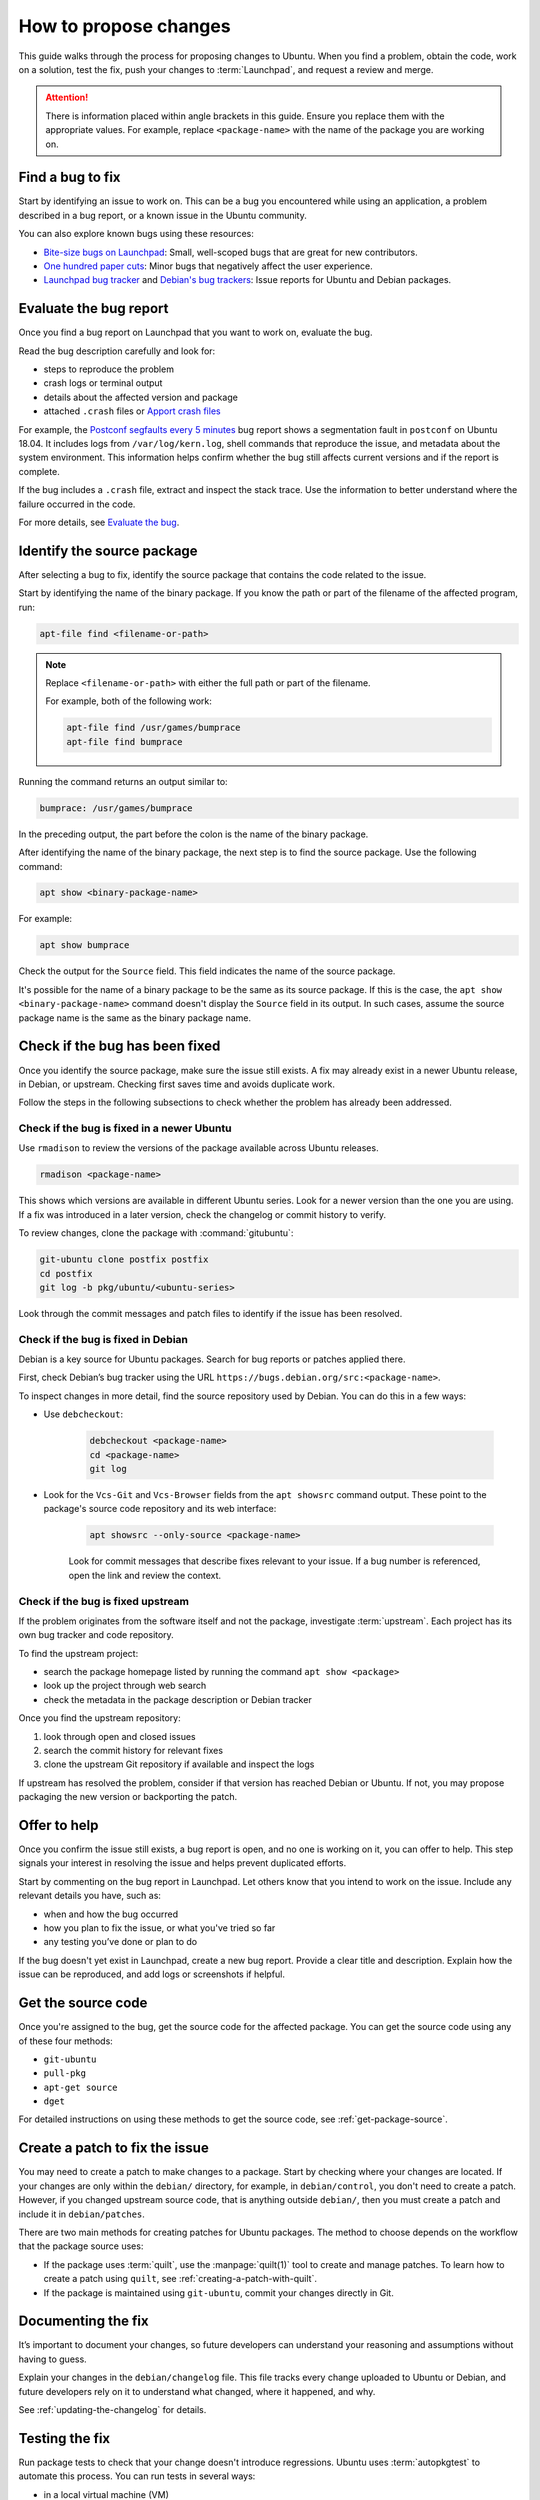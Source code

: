 .. _how-to-propose-changes:

How to propose changes
======================

This guide walks through the process for proposing changes to Ubuntu. When you find a problem, obtain the code, work on a solution, test the fix, push your changes to :term:`Launchpad`, and request a review and merge.

.. attention::

    There is information placed within angle brackets in this guide. Ensure you replace them with the appropriate values. For example, replace ``<package-name>`` with the name of the package you are working on.

Find a bug to fix
-----------------

Start by identifying an issue to work on. This can be a bug you encountered while using an application, a problem described in a bug report, or a known issue in the Ubuntu community.

You can also explore known bugs using these resources:

- `Bite-size bugs on Launchpad <https://bugs.launchpad.net/ubuntu/+bugs?field.tag=bitesize>`_: Small, well-scoped bugs that are great for new contributors.
- `One hundred paper cuts <https://launchpad.net/hundredpapercuts>`_: Minor bugs that negatively affect the user experience.
- `Launchpad bug tracker <https://bugs.launchpad.net/ubuntu>`_ and `Debian's bug trackers <https://www.debian.org/Bugs/>`_: Issue reports for Ubuntu and Debian packages.


Evaluate the bug report
-----------------------

Once you find a bug report on Launchpad that you want to work on, evaluate the bug.

Read the bug description carefully and look for:

.. TODO link UMH

- steps to reproduce the problem
- crash logs or terminal output
- details about the affected version and package
- attached ``.crash`` files or `Apport crash files <https://github.com/canonical/ubuntu-maintainers-handbook/blob/main/PackageFixing.md#evaluate-the-bug>`_

For example, the `Postconf segfaults every 5 minutes <https://bugs.launchpad.net/ubuntu/+source/postfix/+bug/1753470>`_ bug report shows a segmentation fault in ``postconf`` on Ubuntu 18.04. It includes logs from ``/var/log/kern.log``, shell commands that reproduce the issue, and metadata about the system environment. This information helps confirm whether the bug still affects current versions and if the report is complete.

If the bug includes a ``.crash`` file, extract and inspect the stack trace. Use the information to better understand where the failure occurred in the code.

.. TODO link UMH

For more details, see `Evaluate the bug <https://github.com/canonical/ubuntu-maintainers-handbook/blob/main/PackageFixing.md#evaluate-the-bug>`_.

Identify the source package
---------------------------

After selecting a bug to fix, identify the source package that contains the code related to the issue.

Start by identifying the name of the binary package. If you know the path or part of the filename of the affected program, run:

.. code-block:: none

    apt-file find <filename-or-path>

.. note::

    Replace ``<filename-or-path>`` with either the full path or part of the filename.

    For example, both of the following work:

    .. code-block:: none

        apt-file find /usr/games/bumprace
        apt-file find bumprace

Running the command returns an output similar to:

.. code-block:: none

    bumprace: /usr/games/bumprace

In the preceding output, the part before the colon is the name of the binary package.

After identifying the name of the binary package, the next step is to find the source package. Use the following command:

.. code-block:: none

    apt show <binary-package-name>

For example:

.. code-block:: none

    apt show bumprace

Check the output for the ``Source`` field. This field indicates the name of the source package.

It's possible for the name of a binary package to be the same as its source package. If this is the case, the ``apt show <binary-package-name>`` command doesn't display the ``Source`` field in its output. In such cases, assume the source package name is the same as the binary package name.

Check if the bug has been fixed
-------------------------------

Once you identify the source package, make sure the issue still exists. A fix may already exist in a newer Ubuntu release, in Debian, or upstream. Checking first saves time and avoids duplicate work.

Follow the steps in the following subsections to check whether the problem has already been addressed.

Check if the bug is fixed in a newer Ubuntu
~~~~~~~~~~~~~~~~~~~~~~~~~~~~~~~~~~~~~~~~~~~

Use ``rmadison`` to review the versions of the package available across Ubuntu releases.

.. code-block:: none

    rmadison <package-name>

This shows which versions are available in different Ubuntu series. Look for a newer version than the one you are using. If a fix was introduced in a later version, check the changelog or commit history to verify.

To review changes, clone the package with :command:`gitubuntu`:

.. code-block:: none

    git-ubuntu clone postfix postfix
    cd postfix
    git log -b pkg/ubuntu/<ubuntu-series>

Look through the commit messages and patch files to identify if the issue has been resolved.

Check if the bug is fixed in Debian
~~~~~~~~~~~~~~~~~~~~~~~~~~~~~~~~~~~

Debian is a key source for Ubuntu packages. Search for bug reports or patches applied there.

First, check Debian’s bug tracker using the URL ``https://bugs.debian.org/src:<package-name>``.

To inspect changes in more detail, find the source repository used by Debian. You can do this in a few ways:

- Use ``debcheckout``:

    .. code-block:: none

        debcheckout <package-name>
        cd <package-name>
        git log

- Look for the ``Vcs-Git`` and ``Vcs-Browser`` fields from the ``apt showsrc`` command output. These point to the package's source code repository and its web interface:

    .. code-block:: none

        apt showsrc --only-source <package-name>

    Look for commit messages that describe fixes relevant to your issue. If a bug number is referenced, open the link and review the context.

Check if the bug is fixed upstream
~~~~~~~~~~~~~~~~~~~~~~~~~~~~~~~~~~

If the problem originates from the software itself and not the package, investigate :term:`upstream`. Each project has its own bug tracker and code repository.

To find the upstream project:

- search the package homepage listed by running the command ``apt show <package>``
- look up the project through web search
- check the metadata in the package description or Debian tracker

Once you find the upstream repository:

1. look through open and closed issues
#. search the commit history for relevant fixes
#. clone the upstream Git repository if available and inspect the logs

If upstream has resolved the problem, consider if that version has reached Debian or Ubuntu. If not, you may propose packaging the new version or backporting the patch.

Offer to help
-------------

Once you confirm the issue still exists, a bug report is open, and no one is working on it, you can offer to help. This step signals your interest in resolving the issue and helps prevent duplicated efforts.

Start by commenting on the bug report in Launchpad. Let others know that you intend to work on the issue. Include any relevant details you have, such as:

- when and how the bug occurred
- how you plan to fix the issue, or what you've tried so far
- any testing you’ve done or plan to do

If the bug doesn't yet exist in Launchpad, create a new bug report. Provide a clear title and description. Explain how the issue can be reproduced, and add logs or screenshots if helpful.

Get the source code
-------------------

Once you're assigned to the bug, get the source code for the affected package. You can get the source code using any of these four methods:

- ``git-ubuntu``
- ``pull-pkg``
- ``apt-get source``
- ``dget``

For detailed instructions on using these methods to get the source code, see :ref:`get-package-source`.

Create a patch to fix the issue
-------------------------------

You may need to create a patch to make changes to a package. Start by checking where your changes are located. If your changes are only within the ``debian/`` directory, for example, in ``debian/control``, you don't need to create a patch. However, if you changed upstream source code, that is anything outside ``debian/``, then you must create a patch and include it in ``debian/patches``.

There are two main methods for creating patches for Ubuntu packages. The method to choose depends on the workflow that the package source uses:

.. TODO UMH dupl.?

- If the package uses :term:`quilt`, use the :manpage:`quilt(1)` tool to create and manage patches. To learn how to create a patch using ``quilt``, see :ref:`creating-a-patch-with-quilt`.
- If the package is maintained using ``git-ubuntu``, commit your changes directly in Git.

.. TODO how do i know?


Documenting the fix
-------------------

It’s important to document your changes, so future developers can understand your reasoning and assumptions without having to guess.

Explain your changes in the ``debian/changelog`` file. This file tracks every change uploaded to Ubuntu or Debian, and future developers rely on it to understand what changed, where it happened, and why.

See :ref:`updating-the-changelog` for details.


Testing the fix
---------------

Run package tests to check that your change doesn't introduce regressions. Ubuntu uses :term:`autopkgtest` to automate this process. You can run tests in several ways: 

- in a local virtual machine (VM)
- through a :term:`Personal Package Archive` (PPA) on Launchpad
- in a container

For local testing, use a VM or container. The `autopkgtest` tool builds test images and runs the tests in an isolated environment. Use this method when you want to debug failures or verify changes before uploading to a PPA. If your testbed needs to reboot or be isolated, use a VM or container as defined in the package’s ``debian/tests/control`` file.

You can also use PPA-based method whenever possible. It produces results closest to what Launchpad runs for archive packages. After uploading your package to a PPA and building it, trigger tests using the ``PPA`` tool from ``ppa-dev-tools``. You need special permissions to launch these tests. Ask for help in the ``#ubuntu-devel`` IRC channel if needed.

.. TODO UMH link

To learn how to set up and run these test methods, see `Running package tests <https://github.com/canonical/ubuntu-maintainers-handbook/blob/main/PackageTests.md>`_.


Submitting the fix
------------------

Once you've documented and saved your changes in a new changelog entry, run ``debuild``:

.. code-block:: none

    debuild -S -d

.. TODO UMH link

The command signs the changes in the file. After that, submit your fix by opening a merge proposal. For details on how to do this, see the section on `Merge proposal <https://github.com/canonical/ubuntu-maintainers-handbook/blob/main/MergeProposal.md>`_ in the Ubuntu Maintainer's Handbook.

In many cases, Debian would benefit from the fix as well. Submitting to Debian is considered best practice because it ensures that a wider audience receives the fix. You can submit the fix to Debian by running:

.. code-block:: none

    submittodebian

Running the preceding command walks you through a series of steps to ensure the bug report ends up in the correct place. Be sure to review the :term:`diff` again to confirm it doesn’t include unrelated changes you made earlier.

Also, ensure you add a clear description of the fix to the inclusion request.

If everything goes well, you get an email from Debian's bug tracking system with more information. This may take a few minutes.

Sometimes it’s best to get your fix included in Debian first. It then flows downstream to Ubuntu automatically. In that case, skip the following steps.

For security updates or updates to stable releases, the fix might already be in Debian or intentionally ignored. In these cases, follow the process described here.

.. TODO link to the article on Security and stable release updates.

If you're doing a security or stable release update, read the article on Security and stable release updates.

You can also follow this process when dealing with Ubuntu-only packages that don’t build correctly, or with issues that affect Ubuntu specifically.

If you're submitting your fix to Ubuntu, generate a ``debdiff``. A ``debdiff`` shows the difference between two Debian source packages. The command comes from the ``devscripts`` package. For full details, see the manual page for :manpage:`debdiff(1)`.

To compare two source packages, use the ``.dsc`` files as arguments:

.. code-block:: none

    debdiff <package_name>_1.0-1.dsc <package_name>_1.0-1ubuntu1.dsc

Compare the original ``.dsc`` file with the one you generated after making your changes. This generates a patch that your sponsor can then apply locally by using ``patch -p1 < /path/to/debdiff``. In this case, redirect the output of the ``debdiff`` command to a file and attach it to the bug report:

.. code-block:: none

    debdiff <package_name>_1.0-1.dsc <package_name>_1.0-1ubuntu1.dsc > 1-1.0-1ubuntu1.debdiff

The format of the filename shown in ``1-1.0-1ubuntu1.debdiff`` has some meaning:

1. ``1-`` tells the sponsor that this is the first revision of your patch.
#. ``1.0-1ubuntu1`` shows the version you are working on.
#. ``.debdiff`` makes it clear that it’s a ``debdiff`` file.

While this format is optional, it works well and you're encouraged to use it.

Next, go to the bug report on Launchpad. Log in and click **Add attachment or patch** near the comment box. Attach the ``debdiff`` and leave a comment. Explain how the patch can be applied and what testing you've done.

Here’s an example:

.. code-block:: text

    This is a debdiff for Artful applicable to 1.0-1. I built this in pbuilder and it builds successfully, and I installed it, the patch works as intended.

Mark the attachment as a patch. This notifies the Ubuntu Sponsors team. Subscribe to the bug report to get updates.

You usually get a review within a few hours to a few weeks. If it takes too long, join ``#ubuntu-motu`` on IRC and ask for help. Stay in the channel until someone responds and guides you through your next steps.

After the review, the sponsor might upload your fix, request changes, or reject it. If changes are needed, follow the same steps and submit a new ``debdiff`` to the bug. If the fix is rejected because it's not a fit for Ubuntu, you might need to send it to Debian instead.

If you have questions, email ``ubuntu-motu@lists.ubuntu.com`` or join ``#ubuntu-motu`` on IRC. There you find people who share your passion for improving open source and making the world better.
